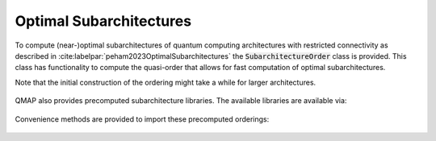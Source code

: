 Optimal Subarchitectures
========================

To compute (near-)optimal subarchitectures of quantum computing architectures with restricted connectivity as described in :cite:labelpar:`peham2023OptimalSubarchitectures` the :code:`SubarchitectureOrder` class is provided. This class has functionality to compute the quasi-order that allows for fast computation of optimal subarchitectures.

Note that the initial construction of the ordering might take a while for larger architectures.

    .. currentmodule:: mqt.qmap
    .. autoclass:: SubarchitectureOrder
       :members:

QMAP also provides precomputed subarchitecture libraries. The available libraries are available via:

    .. autoattribute:: subarchitectures.precomputed_backends

Convenience methods are provided to import these precomputed orderings:

    .. automethod:: subarchitectures.ibm_guadalupe_subarchitectures
    .. automethod:: subarchitectures.rigetti_16_subarchitectures
